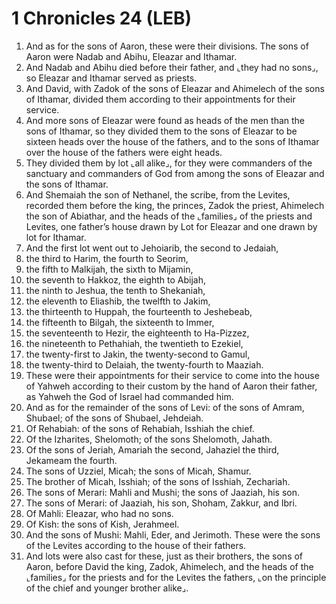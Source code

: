 * 1 Chronicles 24 (LEB)
:PROPERTIES:
:ID: LEB/13-1CH24
:END:

1. And as for the sons of Aaron, these were their divisions. The sons of Aaron were Nadab and Abihu, Eleazar and Ithamar.
2. And Nadab and Abihu died before their father, and ⌞they had no sons⌟, so Eleazar and Ithamar served as priests.
3. And David, with Zadok of the sons of Eleazar and Ahimelech of the sons of Ithamar, divided them according to their appointments for their service.
4. And more sons of Eleazar were found as heads of the men than the sons of Ithamar, so they divided them to the sons of Eleazar to be sixteen heads over the house of the fathers, and to the sons of Ithamar over the house of the fathers were eight heads.
5. They divided them by lot ⌞all alike⌟, for they were commanders of the sanctuary and commanders of God from among the sons of Eleazar and the sons of Ithamar.
6. And Shemaiah the son of Nethanel, the scribe, from the Levites, recorded them before the king, the princes, Zadok the priest, Ahimelech the son of Abiathar, and the heads of the ⌞families⌟ of the priests and Levites, one father’s house drawn by Lot for Eleazar and one drawn by lot for Ithamar.
7. And the first lot went out to Jehoiarib, the second to Jedaiah,
8. the third to Harim, the fourth to Seorim,
9. the fifth to Malkijah, the sixth to Mijamin,
10. the seventh to Hakkoz, the eighth to Abijah,
11. the ninth to Jeshua, the tenth to Shekaniah,
12. the eleventh to Eliashib, the twelfth to Jakim,
13. the thirteenth to Huppah, the fourteenth to Jeshebeab,
14. the fifteenth to Bilgah, the sixteenth to Immer,
15. the seventeenth to Hezir, the eighteenth to Ha-Pizzez,
16. the nineteenth to Pethahiah, the twentieth to Ezekiel,
17. the twenty-first to Jakin, the twenty-second to Gamul,
18. the twenty-third to Delaiah, the twenty-fourth to Maaziah.
19. These were their appointments for their service to come into the house of Yahweh according to their custom by the hand of Aaron their father, as Yahweh the God of Israel had commanded him.
20. And as for the remainder of the sons of Levi: of the sons of Amram, Shubael; of the sons of Shubael, Jehdeiah.
21. Of Rehabiah: of the sons of Rehabiah, Isshiah the chief.
22. Of the Izharites, Shelomoth; of the sons Shelomoth, Jahath.
23. Of the sons of Jeriah, Amariah the second, Jahaziel the third, Jekameam the fourth.
24. The sons of Uzziel, Micah; the sons of Micah, Shamur.
25. The brother of Micah, Isshiah; of the sons of Isshiah, Zechariah.
26. The sons of Merari: Mahli and Mushi; the sons of Jaaziah, his son.
27. The sons of Merari: of Jaaziah, his son, Shoham, Zakkur, and Ibri.
28. Of Mahli: Eleazar, who had no sons.
29. Of Kish: the sons of Kish, Jerahmeel.
30. And the sons of Mushi: Mahli, Eder, and Jerimoth. These were the sons of the Levites according to the house of their fathers.
31. And lots were also cast for these, just as their brothers, the sons of Aaron, before David the king, Zadok, Ahimelech, and the heads of the ⌞families⌟ for the priests and for the Levites the fathers, ⌞on the principle of the chief and younger brother alike⌟.
